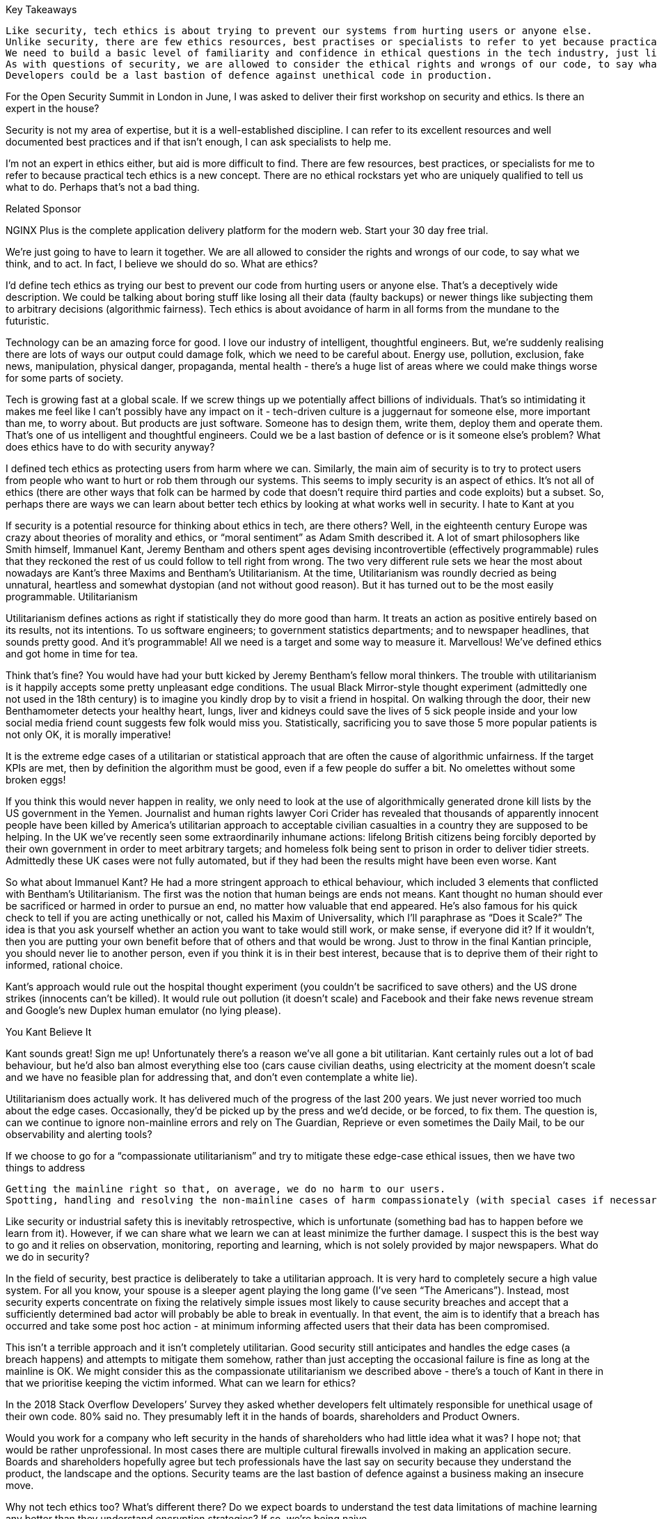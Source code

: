 


Key Takeaways

    Like security, tech ethics is about trying to prevent our systems from hurting users or anyone else.
    Unlike security, there are few ethics resources, best practises or specialists to refer to yet because practical tech ethics is a new concept.
    We need to build a basic level of familiarity and confidence in ethical questions in the tech industry, just like we all need to be basically familiar with security.
    As with questions of security, we are allowed to consider the ethical rights and wrongs of our code, to say what we think, and to act. In fact, it’s correct that we do so.
    Developers could be a last bastion of defence against unethical code in production.


For the Open Security Summit in London in June, I was asked to deliver their first workshop on security and ethics.
Is there an expert in the house?

Security is not my area of expertise, but it is a well-established discipline. I can refer to its excellent resources and well documented best practices and if that isn’t enough, I can ask specialists to help me.

I’m not an expert in ethics either, but aid is more difficult to find. There are few resources, best practices, or specialists for me to refer to because practical tech ethics is a new concept. There are no ethical rockstars yet who are uniquely qualified to tell us what to do. Perhaps that’s not a bad thing.



Related Sponsor





NGINX Plus is the complete application delivery platform for the modern web. Start your 30 day free trial.

We’re just going to have to learn it together. We are all allowed to consider the rights and wrongs of our code, to say what we think, and to act. In fact, I believe we should do so.
What are ethics?

I’d define tech ethics as trying our best to prevent our code from hurting users or anyone else. That’s a deceptively wide description. We could be talking about boring stuff like losing all their data (faulty backups) or newer things like subjecting them to arbitrary decisions (algorithmic fairness). Tech ethics is about avoidance of harm in all forms from the mundane to the futuristic.

Technology can be an amazing force for good. I love our industry of intelligent, thoughtful engineers. But, we’re suddenly realising there are lots of ways our output could damage folk, which we need to be careful about. Energy use, pollution, exclusion, fake news, manipulation, physical danger, propaganda, mental health - there’s a huge list of areas where we could make things worse for some parts of society.

Tech is growing fast at a global scale. If we screw things up we potentially affect billions of individuals. That’s so intimidating it makes me feel like I can’t possibly have any impact on it - tech-driven culture is a juggernaut for someone else, more important than me, to worry about. But products are just software. Someone has to design them, write them, deploy them and operate them. That’s one of us intelligent and thoughtful engineers. Could we be a last bastion of defence or is it someone else’s problem?
What does ethics have to do with security anyway?

I defined tech ethics as protecting users from harm where we can. Similarly, the main aim of security is to try to protect users from people who want to hurt or rob them through our systems. This seems to imply security is an aspect of ethics. It’s not all of ethics (there are other ways that folk can be harmed by code that doesn’t require third parties and code exploits) but a subset. So, perhaps there are ways we can learn about better tech ethics by looking at what works well in security.
I hate to Kant at you

If security is a potential resource for thinking about ethics in tech, are there others? Well, in the eighteenth century Europe was crazy about theories of morality and ethics, or “moral sentiment” as Adam Smith described it. A lot of smart philosophers like Smith himself, Immanuel Kant, Jeremy Bentham and others spent ages devising incontrovertible (effectively programmable) rules that they reckoned the rest of us could follow to tell right from wrong. The two very different rule sets we hear the most about nowadays are Kant’s three Maxims and Bentham’s Utilitarianism. At the time, Utilitarianism was roundly decried as being unnatural, heartless and somewhat dystopian (and not without good reason). But it has turned out to be the most easily programmable.
Utilitarianism

Utilitarianism defines actions as right if statistically they do more good than harm. It treats an action as positive entirely based on its results, not its intentions. To us software engineers; to government statistics departments; and to newspaper headlines, that sounds pretty good. And it’s programmable! All we need is a target and some way to measure it. Marvellous! We’ve defined ethics and got home in time for tea.

Think that’s fine? You would have had your butt kicked by Jeremy Bentham’s fellow moral thinkers. The trouble with utilitarianism is it happily accepts some pretty unpleasant edge conditions. The usual Black Mirror-style thought experiment (admittedly one not used in the 18th century) is to imagine you kindly drop by to visit a friend in hospital. On walking through the door, their new Benthamometer detects your healthy heart, lungs, liver and kidneys could save the lives of 5 sick people inside and your low social media friend count suggests few folk would miss you. Statistically, sacrificing you to save those 5 more popular patients is not only OK, it is morally imperative!

It is the extreme edge cases of a utilitarian or statistical approach that are often the cause of algorithmic unfairness. If the target KPIs are met, then by definition the algorithm must be good, even if a few people do suffer a bit. No omelettes without some broken eggs!

If you think this would never happen in reality, we only need to look at the use of algorithmically generated drone kill lists by the US government in the Yemen. Journalist and human rights lawyer Cori Crider has revealed that thousands of apparently innocent people have been killed by America’s utilitarian approach to acceptable civilian casualties in a country they are supposed to be helping. In the UK we’ve recently seen some extraordinarily inhumane actions: lifelong British citizens being forcibly deported by their own government in order to meet arbitrary targets; and homeless folk being sent to prison in order to deliver tidier streets. Admittedly these UK cases were not fully automated, but if they had been the results might have been even worse.
Kant

So what about Immanuel Kant? He had a more stringent approach to ethical behaviour, which included 3 elements that conflicted with Bentham’s Utilitarianism. The first was the notion that human beings are ends not means. Kant thought no human should ever be sacrificed or harmed in order to pursue an end, no matter how valuable that end appeared. He’s also famous for his quick check to tell if you are acting unethically or not, called his Maxim of Universality, which I’ll paraphrase as “Does it Scale?” The idea is that you ask yourself whether an action you want to take would still work, or make sense, if everyone did it? If it wouldn’t, then you are putting your own benefit before that of others and that would be wrong. Just to throw in the final Kantian principle, you should never lie to another person, even if you think it is in their best interest, because that is to deprive them of their right to informed, rational choice.

Kant’s approach would rule out the hospital thought experiment (you couldn’t be sacrificed to save others) and the US drone strikes (innocents can’t be killed). It would rule out pollution (it doesn’t scale) and Facebook and their fake news revenue stream and Google’s new Duplex human emulator (no lying please).

You Kant Believe It

Kant sounds great! Sign me up! Unfortunately there’s a reason we’ve all gone a bit utilitarian. Kant certainly rules out a lot of bad behaviour, but he’d also ban almost everything else too (cars cause civilian deaths, using electricity at the moment doesn’t scale and we have no feasible plan for addressing that, and don’t even contemplate a white lie).

Utilitarianism does actually work. It has delivered much of the progress of the last 200 years. We just never worried too much about the edge cases. Occasionally, they’d be picked up by the press and we’d decide, or be forced, to fix them. The question is, can we continue to ignore non-mainline errors and rely on The Guardian, Reprieve or even sometimes the Daily Mail, to be our observability and alerting tools?

If we choose to go for a “compassionate utilitarianism” and try to mitigate these edge-case ethical issues, then we have two things to address

    Getting the mainline right so that, on average, we do no harm to our users.
    Spotting, handling and resolving the non-mainline cases of harm compassionately (with special cases if necessary).

Like security or industrial safety this is inevitably retrospective, which is unfortunate (something bad has to happen before we learn from it). However, if we can share what we learn we can at least minimize the further damage. I suspect this is the best way to go and it relies on observation, monitoring, reporting and learning, which is not solely provided by major newspapers.
What do we do in security?

In the field of security, best practice is deliberately to take a utilitarian approach. It is very hard to completely secure a high value system. For all you know, your spouse is a sleeper agent playing the long game (I’ve seen “The Americans”). Instead, most security experts concentrate on fixing the relatively simple issues most likely to cause security breaches and accept that a sufficiently determined bad actor will probably be able to break in eventually. In that event, the aim is to identify that a breach has occurred and take some post hoc action - at minimum informing affected users that their data has been compromised.

This isn’t a terrible approach and it isn’t completely utilitarian. Good security still anticipates and handles the edge cases (a breach happens) and attempts to mitigate them somehow, rather than just accepting the occasional failure is fine as long at the mainline is OK. We might consider this as the compassionate utilitarianism we described above - there’s a touch of Kant in there in that we prioritise keeping the victim informed.
What can we learn for ethics?

In the 2018 Stack Overflow Developers’ Survey they asked whether developers felt ultimately responsible for unethical usage of their own code. 80% said no. They presumably left it in the hands of boards, shareholders and Product Owners.

Would you work for a company who left security in the hands of shareholders who had little idea what it was? I hope not; that would be rather unprofessional. In most cases there are multiple cultural firewalls involved in making an application secure. Boards and shareholders hopefully agree but tech professionals have the last say on security because they understand the product, the landscape and the options. Security teams are the last bastion of defence against a business making an insecure move.

Why not tech ethics too? What’s different there? Do we expect boards to understand the test data limitations of machine learning any better than they understand encryption strategies? If so, we’re being naive.

ML experts will have to defend users from bad decisions. Developers will have to protect users from harm from potentially addictive or exploitative algorithms they create. Ops and devops folk will have to protect users from harm from the cumulative impact of inefficient, dirty energy use in data centres.

If not us techies then who? We’re the ones writing the code, we are far more directly responsible for any resulting harm than a security professional who is trying to protect their users from harm by other people.  Developers may not feel ultimately responsible for their code, but the US courts don’t agree. Last year, a Volkswagen engineer went to prison in the US for nearly 4 years for writing unethical code. So it’s not just user safety at risk if developers don’t own ethics. It’s our own liberty too.

I believe we need to build a basic level of familiarity and confidence in ethical questions in the tech industry, just like we all need to be basically familiar with security. We need those excellent resources, well documented best practices and some specialist experts.I ran the Coed:Ethics conference in London this July to try to get us started on this; charities like DataKindUK and think tanks like Doteveryone are working to develop guidelines and processes; and tech firms like Container Solutions are starting to trial those processes and provide feedback. The conference will be filmed and available for free on InfoQ and the resources we are building are in Github.

It’s time for us all to get active thinking about ethics in our own areas. We don’t have to be experts to take part. As Disraeli said “History is made by those who show up”.
About the author

Anne Currie has been in the tech industry for over 20 years working on everything from Microsoft Back Office Servers in the 90's to international online lingerie in the 00's to cutting edge devops and the impact of orchestrated containers in the 10's. Anne has co-founded tech startups in the productivity, retail and devops spaces. She currently works in London for Container Solutions.
This content is in the Architecture & Design topic
Unfollow Topic
Related Topics:

